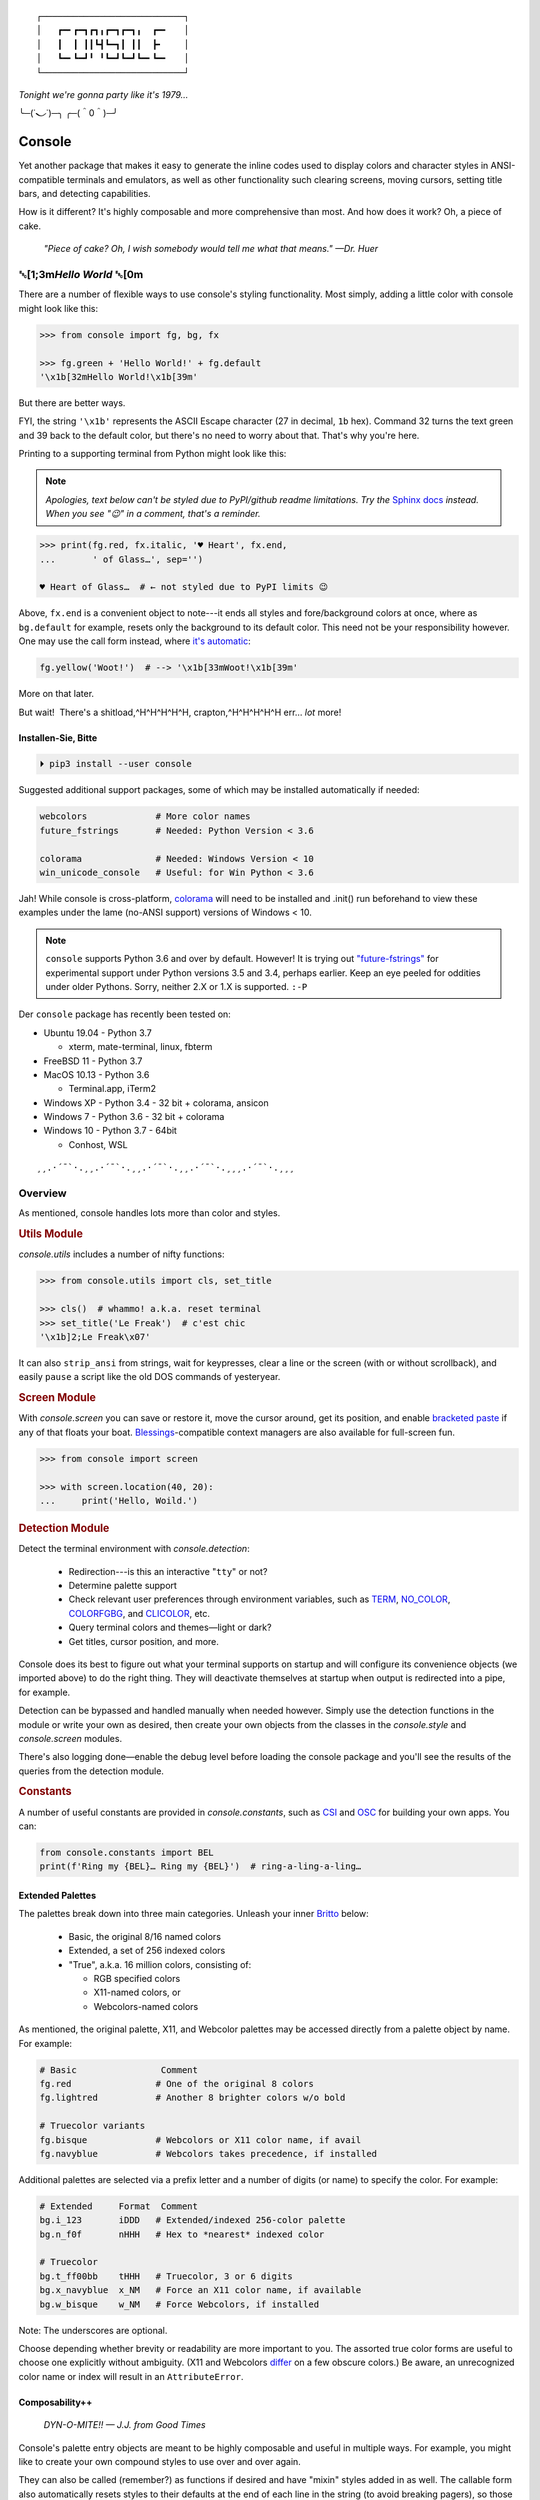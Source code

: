 
::

    ┌───────────────────────────┐
    │   ┏━╸┏━┓┏┓╻┏━┓┏━┓╻  ┏━╸   │
    │   ┃  ┃ ┃┃┗┫┗━┓┃ ┃┃  ┣╸    │
    │   ┗━╸┗━┛╹ ╹┗━┛┗━┛┗━╸┗━╸   │
    └───────────────────────────┘

*Tonight we're gonna party like it's 1979…*

╰─(˙𝀓˙)─╮  ╭─(＾0＾)─╯



Console
============

Yet another package that makes it easy to generate the inline codes used to
display colors and character styles in ANSI-compatible terminals and emulators,
as well as other functionality such clearing screens,
moving cursors,
setting title bars,
and detecting capabilities.

How is it different?
It's highly composable and more comprehensive than most.
And how does it work?
Oh, a piece of cake.

    *"Piece of cake?
    Oh, I wish somebody would tell me what that means." —Dr. Huer*


␛\ [1;3m\ *Hello World* ␛\ [0m
----------------------------------------------------------

There are a number of flexible ways to use console's styling functionality.
Most simply, adding a little color with console might look like this:

.. code-block:: python

    >>> from console import fg, bg, fx

    >>> fg.green + 'Hello World!' + fg.default
    '\x1b[32mHello World!\x1b[39m'

But there are better ways.

FYI, the string  ``'\x1b'`` represents the ASCII Escape character
(27 in decimal, ``1b`` hex).
Command 32 turns the text green
and 39 back to the default color,
but there's no need to worry about that.
That's why you're here.

Printing to a supporting terminal from Python might look like this:

.. note::

    *Apologies, text below can't be styled due to PyPI/github readme
    limitations.
    Try the*
    `Sphinx docs <https://mixmastamyk.bitbucket.io/console/>`_
    *instead.
    When you see "😉" in a comment, that's a reminder.*

.. code-block:: python

    >>> print(fg.red, fx.italic, '♥ Heart', fx.end,
    ...       ' of Glass…', sep='')

    ♥ Heart of Glass…  # ← not styled due to PyPI limits 😉


Above, ``fx.end`` is a convenient object to note---\
it ends all styles and fore/background colors at once,
where as ``bg.default`` for example,
resets only the background to its default color.
This need not be your responsibility however.
One may use the call form instead,
where
`it's automatic <https://youtu.be/y5ybok6ZGXk>`_:

.. code-block:: python

    fg.yellow('Woot!')  # --> '\x1b[33mWoot!\x1b[39m'

More on that later.

But wait!  There's a shitload,^H^H^H^H^H, crapton,^H^H^H^H^H
err…
*lot* more!


Installen-Sie, Bitte
~~~~~~~~~~~~~~~~~~~~~

.. code-block:: shell

    ⏵ pip3 install --user console

Suggested additional support packages,
some of which may be installed automatically if needed:

.. code-block:: shell

    webcolors             # More color names
    future_fstrings       # Needed: Python Version < 3.6

    colorama              # Needed: Windows Version < 10
    win_unicode_console   # Useful: for Win Python < 3.6


Jah!
While console is cross-platform,
`colorama <https://pypi.python.org/pypi/colorama>`_
will need to be installed and .init() run beforehand to view these examples
under the lame (no-ANSI support) versions of Windows < 10.

.. note::

    ``console`` supports Python 3.6 and over by default.
    However!  It is trying out
    `"future-fstrings" <https://github.com/asottile/future-fstrings>`_
    for experimental support under Python versions 3.5 and 3.4,
    perhaps earlier.
    Keep an eye peeled for oddities under older Pythons.
    Sorry, neither 2.X or 1.X is supported. ``:-P``


Der ``console`` package has recently been tested on:

- Ubuntu 19.04 - Python 3.7

  - xterm, mate-terminal, linux, fbterm

- FreeBSD 11 - Python 3.7
- MacOS 10.13 - Python 3.6

  - Terminal.app, iTerm2

- Windows XP - Python 3.4 - 32 bit + colorama, ansicon
- Windows 7 - Python 3.6 - 32 bit + colorama
- Windows 10 - Python 3.7 - 64bit

  - Conhost, WSL

::

    ¸¸.·´¯`·.¸¸.·´¯`·.¸¸.·´¯`·.¸¸.·´¯`·.¸¸¸.·´¯`·.¸¸¸


Overview
------------------

As mentioned,
console handles lots more than color and styles.

.. rubric:: **Utils Module**

`console.utils`
includes a number of nifty functions:

.. code-block:: python

    >>> from console.utils import cls, set_title

    >>> cls()  # whammo! a.k.a. reset terminal
    >>> set_title('Le Freak')  # c'est chic
    '\x1b]2;Le Freak\x07'

It can also ``strip_ansi`` from strings,
wait for keypresses,
clear a line or the screen (with or without scrollback),
and easily ``pause`` a script like the old DOS commands of yesteryear.

.. rubric:: **Screen Module**

With `console.screen` you can
save or restore it,
move the cursor around,
get its position,
and enable
`bracketed paste <https://cirw.in/blog/bracketed-paste>`_
if any of that floats your boat. 
`Blessings <https://pypi.org/project/blessings/>`_-\
compatible context managers are also available for full-screen fun.

.. code-block:: python

    >>> from console import screen

    >>> with screen.location(40, 20):
    ...     print('Hello, Woild.')


.. rubric:: **Detection Module**

Detect the terminal environment with
`console.detection`:

    - Redirection---is this an interactive "``tty``" or not?
    - Determine palette support
    - Check relevant user preferences through environment variables,
      such as
      `TERM <https://www.gnu.org/software/gettext/manual/html_node/The-TERM-variable.html>`_,
      `NO_COLOR <http://no-color.org/>`_,
      `COLORFGBG <https://unix.stackexchange.com/q/245378/159110>`_,
      and
      `CLICOLOR <https://bixense.com/clicolors/>`_,
      etc.
    - Query terminal colors and themes—light or dark?
    - Get titles, cursor position, and more.

Console does its best to figure out what your terminal supports on startup
and will configure its convenience objects
(we imported above)
to do the right thing.
They will deactivate themselves at startup when output is redirected into a
pipe, for example.

Detection can be bypassed and handled manually when needed however.
Simply use the detection functions in the module or write your own as desired,
then create your own objects from the classes in the
`console.style` and
`console.screen`
modules.

There's also logging done—\
enable the debug level before loading the console package and you'll see the
results of the queries from the detection module.

.. rubric:: **Constants**

A number of useful constants are provided in
`console.constants`,
such as
`CSI <https://en.wikipedia.org/wiki/ANSI_escape_code#Escape_sequences>`_
and
`OSC <https://en.wikipedia.org/wiki/ANSI_escape_code#Escape_sequences>`_
for building your own apps.
You can:

.. code-block:: python

    from console.constants import BEL
    print(f'Ring my {BEL}… Ring my {BEL}')  # ring-a-ling-a-ling…


Extended Palettes
~~~~~~~~~~~~~~~~~~~

The palettes break down into three main categories.
Unleash your inner
`Britto <https://www.art.com/gallery/id--a266/romero-britto-posters.htm>`_
below:

    - Basic, the original 8/16 named colors
    - Extended, a set of 256 indexed colors
    - "True", a.k.a. 16 million colors, consisting of:

      - RGB specified colors
      - X11-named colors, or
      - Webcolors-named colors

As mentioned,
the original palette,
X11,
and Webcolor palettes
may be accessed directly from a palette object by name.
For example:

.. code-block:: python

    # Basic                Comment
    fg.red                # One of the original 8 colors
    fg.lightred           # Another 8 brighter colors w/o bold

    # Truecolor variants
    fg.bisque             # Webcolors or X11 color name, if avail
    fg.navyblue           # Webcolors takes precedence, if installed


Additional palettes are selected via a prefix letter and a number of
digits (or name) to specify the color.
For example:

.. code-block:: python

    # Extended     Format  Comment
    bg.i_123       iDDD   # Extended/indexed 256-color palette
    bg.n_f0f       nHHH   # Hex to *nearest* indexed color

    # Truecolor
    bg.t_ff00bb    tHHH   # Truecolor, 3 or 6 digits
    bg.x_navyblue  x_NM   # Force an X11 color name, if available
    bg.w_bisque    w_NM   # Force Webcolors, if installed

Note: The underscores are optional.

Choose depending whether brevity or readability are more important to you.
The assorted true color forms are useful to choose one explicitly without
ambiguity.
(X11 and Webcolors
`differ <https://en.wikipedia.org/wiki/X11_color_names#Clashes_between_web_and_X11_colors_in_the_CSS_color_scheme>`_
on a few obscure colors.)
Be aware,
an unrecognized color name or index will result in an ``AttributeError``.


Composability++
~~~~~~~~~~~~~~~~

    *DYN-O-MITE!! — J.J. from Good Times*

Console's palette entry objects are meant to be highly composable and useful in
multiple ways.
For example,
you might like to create your own compound styles to use over and over again.

They can also be called (remember?) as functions if desired and have "mixin"
styles added in as well.
The callable form also automatically resets styles to their defaults at the end
of each line in the string (to avoid breaking pagers),
so those tasks no longer need to be managed manually:

.. code-block:: python

    >>> muy_importante = fg.white + fx.bold + bg.red
    >>> print(muy_importante('¡AHORITA!', fx.underline))  # ← mixin

    ¡AHORITA!  # ← not styled due to PyPI limits 😉

One nice feature---\
when palette objects are combined together as done above,
the list of codes to be rendered to is kept on ice until final output as a
string.
Meaning, there won't be redundant escape sequences in the output,
no matter how many you add.
No sirree!  ↓

.. code-block:: python

    '\x1b[37;1;41;4m¡AHORITA!\x1b[0m'

Styles can be built on the fly as well:

.. code-block:: python

    >>> print(
    ...   f'{fg.i208 + fx.reverse}Tangerine Dream{fx.end}',  # or
    ...     (fg.i208 + fx.reverse)('Tangerine Dream'),
    ... )
    Tangerine Dream  # 😉

.. rubric:: **Templating**

To build templates,
call a palette entry with placeholder strings,
with (or instead of) text:

.. code-block:: python

    >>> sam_template = bg.i22('{}')  # dark green
    >>> print(sam_template.format(' GREEN Eggs… '))

.. code-block:: python

     GREEN Eggs…   # No, I do not like… 😉

Other template formats are no problem either, ``%s`` or ``${}``.

Console is lightweight,
but perhaps you'd like a pre-rendered string to be used in a tight loop for
performance reasons.
Simply use ``str()`` to finalize the output then use it in the loop.

.. code-block:: python

    >>> msg = str(muy_importante('¡AHORITA!'))

    >>> for i in range(100000000):
    ...     print(msg)  # rapidinho, por favor


Palette entries work as context-managers as well:

.. code-block:: python

    with bg.dodgerblue:
        print('Infield: Garvey, Lopes, Russel, Cey, Yeager')
        print('Outfield: Baker, Monday, Smith')
        print('Coach: Lasorda')


::

                                ⚾
    ¸¸.·´¯`·.¸¸.·´¯`·.¸¸.·´¯`·.⫽⫽¸¸.·´¯`·.¸¸¸.·´¯`·.¸¸¸
                              ⫻⫻


Demos and Tests
------------------

    *Outta Sight!*

A series of positively jaw-dropping demos (haha, ok maybe not) may be run at
the command-line with::

    ⏵ python3 -m console.demos

If you have pytest installed,
tests can be run from the install folder.

.. code-block:: shell

    ⏵ pytest -s

The Makefile in the repo at github has more details on such topics.


Contributions
------------------

Could use some help testing on Windows and MacOS as my daily driver is a 🐧 Tux
racer.
Can you help?


Legalese
----------------

    *"Stickin' it to the Man"*

    - Copyright 2018-2019, Mike Miller
    - Released under the LGPL, version 3+.
    - Enterprise Pricing:

      | 6 MEEllion dollars…  *Bwah-haha-ha!*
      | (only have to sell *one* copy!)
